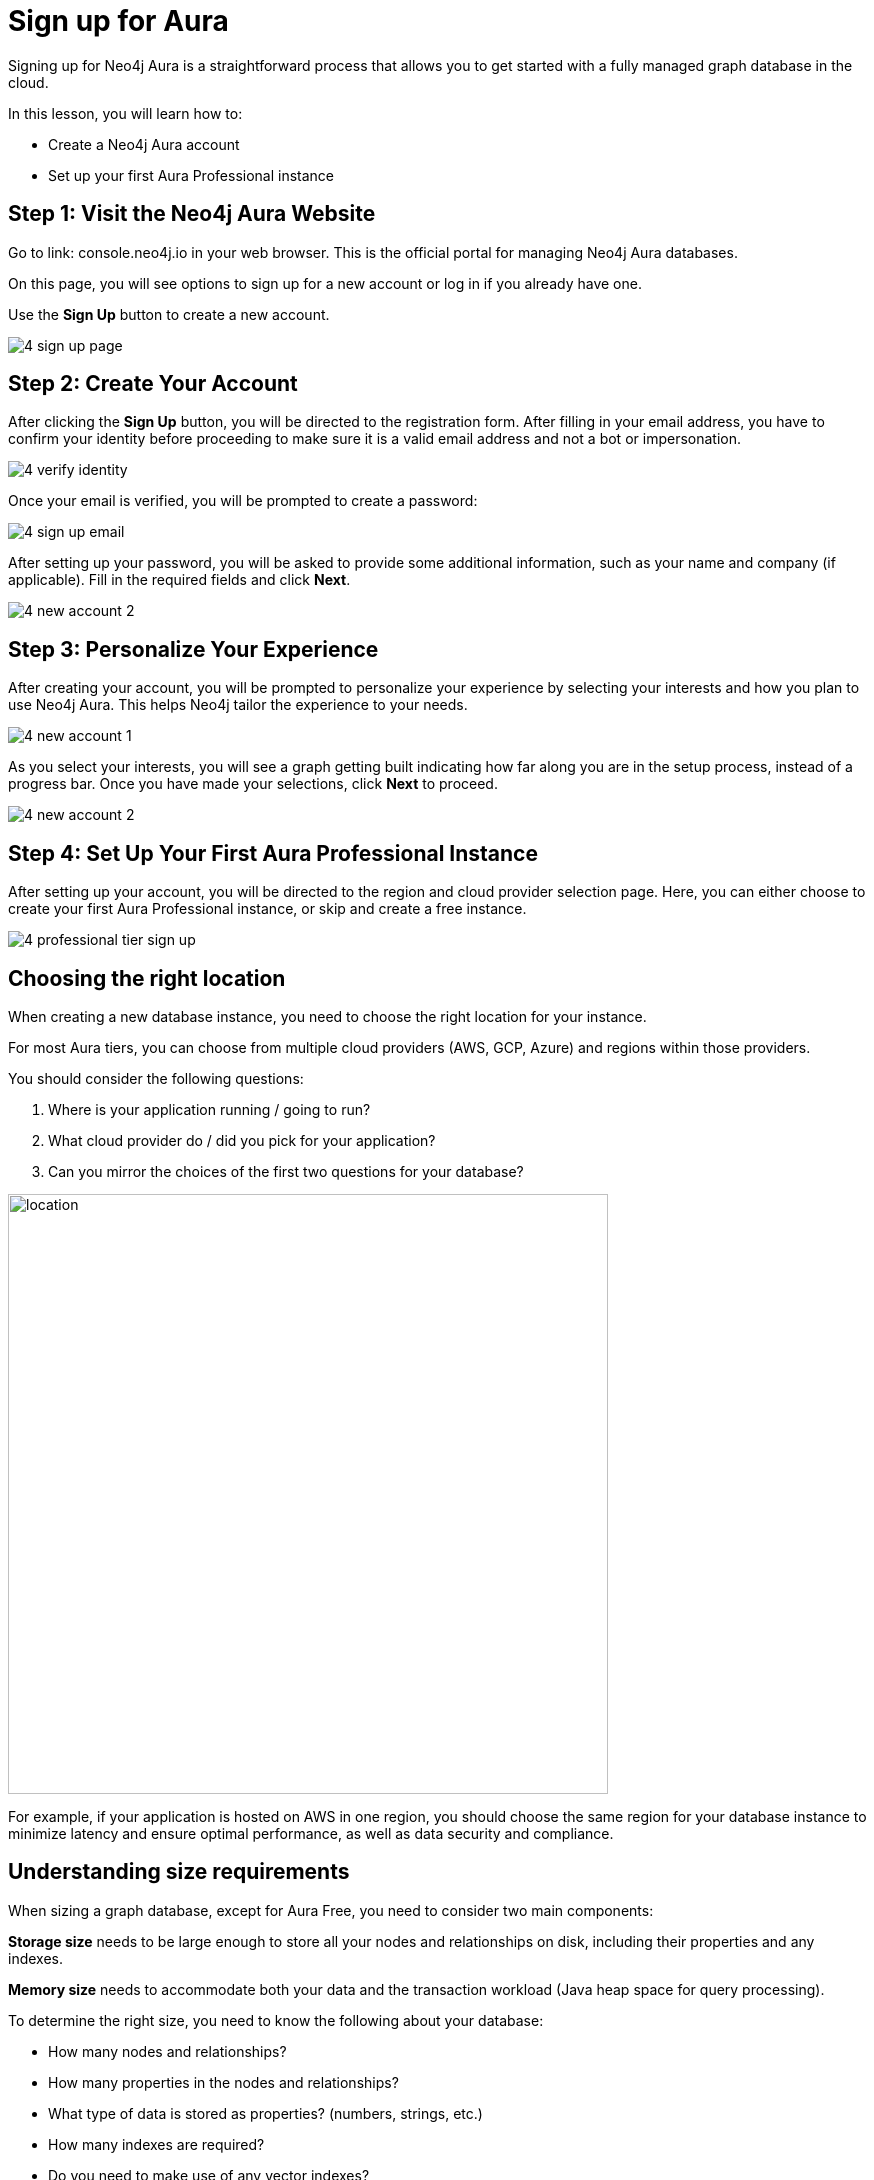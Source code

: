 = Sign up for Aura
:type: lesson
:order: 4
:optional: true

Signing up for Neo4j Aura is a straightforward process that allows you to get started with a fully managed graph database in the cloud.

In this lesson, you will learn how to:

* Create a Neo4j Aura account
* Set up your first Aura Professional instance

[.slide]
== Step 1: Visit the Neo4j Aura Website

Go to link: console.neo4j.io in your web browser. This is the official portal for managing Neo4j Aura databases.

On this page, you will see options to sign up for a new account or log in if you already have one.

Use the **Sign Up** button to create a new account.


image::images/4-sign-up-page.png[]

[.slide]
== Step 2: Create Your Account

After clicking the **Sign Up** button, you will be directed to the registration form. After filling in your email address, you have to confirm your identity before proceeding to make sure it is a valid email address and not a bot or impersonation.

image::images/4-verify-identity.png[]

Once your email is verified, you will be prompted to create a password:

image::images/4-sign-up-email.png[]

After setting up your password, you will be asked to provide some additional information, such as your name and company (if applicable). Fill in the required fields and click **Next**.


image::images/4-new-account-2.png[]


[.slide]
== Step 3: Personalize Your Experience

After creating your account, you will be prompted to personalize your experience by selecting your interests and how you plan to use Neo4j Aura. This helps Neo4j tailor the experience to your needs.

image::images/4-new-account-1.png[]

As you select your interests, you will see a graph getting built indicating how far along you are in the setup process, instead of a progress bar. Once you have made your selections, click **Next** to proceed.

image::images/4-new-account-2.png[]

[.slide]
== Step 4: Set Up Your First Aura Professional Instance

After setting up your account, you will be directed to the region and cloud provider selection page. Here, you can either choose to create your first Aura Professional instance, or skip and create a free instance.

image::images/4-professional-tier-sign-up.png[]



[.slide..col-2]
== Choosing the right location

When creating a new database instance, you need to choose the right location for your instance.

For most Aura tiers, you can choose from multiple cloud providers (AWS, GCP, Azure) and regions within those providers.

You should consider the following questions:

1. Where is your application running / going to run?
2. What cloud provider do / did you pick for your application?
3. Can you mirror the choices of the first two questions for your database?

image::images/02_location_choice.jpg[location,width=600,align=center]

For example, if your application is hosted on AWS in one region, you should choose the same region for your database instance to minimize latency and ensure optimal performance, as well as data security and compliance.

[.slide..col-2]
== Understanding size requirements

When sizing a graph database, except for Aura Free, you need to consider two main components:

**Storage size** needs to be large enough to store all your nodes and relationships on disk, including their properties and any indexes.

**Memory size** needs to accommodate both your data and the transaction workload (Java heap space for query processing).

To determine the right size, you need to know the following about your database:

* How many nodes and relationships?
* How many properties in the nodes and relationships?
* What type of data is stored as properties? (numbers, strings, etc.)
* How many indexes are required?
* Do you need to make use of any vector indexes?


[.slide..col-2]
== Estimating size requirements
Unless all this information is available, the best you can do is an estimate.
This is less of a problem for Aura as database instances can be resized through the Aura console with a few clicks.

For most Aura tiers, you must pick **memory size** (RAM) and **memory / storage ratio (1/2, 1/4, 1/8)**.

image::images/02_size_choice.jpg[size,width=600,align=center]

For example, if you pick 2GB memory, this corresponds to 4GB storage.
You can increase the storage to 8GB (1/4) or 16GB (1/8) at additional cost.

For **Aura Free**, size choices are hidden from you, but the database limits (200,000 nodes and 400,000 relationships) typically need between 3GB and 4GB of storage.

[TIP]
.Sizing calculation
====
You can visit the link:https://neo4j.com/developer/kb/capacity-planning-example/[Capacity Planning Example^] for a detailed example of how to calculate the right size for your database.
====

After this, you will be presented with a set of credentials, that would be needed to connect to your database. Make sure to save these credentials in a secure location, as you will need them to access your database later.

image::images/4-download-creds.png[]

[.slide]
== Step 5: Access Your Professional Aura Instance

Once your instance is set up, you can access it through the Neo4j Aura console. From here, you can manage your database, run queries, and monitor performance:

image::images/4-professional-ready.png[]

[.summary]
== Summary

In this lesson, you learned how to sign up for a Neo4j Aura account and set up your first Aura Professional instance. You are now ready for a closer look into the capabilities of Neo4j Aura and building graph-based applications.

In the next lesson, you will delve into how to create and manage a free Aura instance, as well as how to connect to an existing one.
